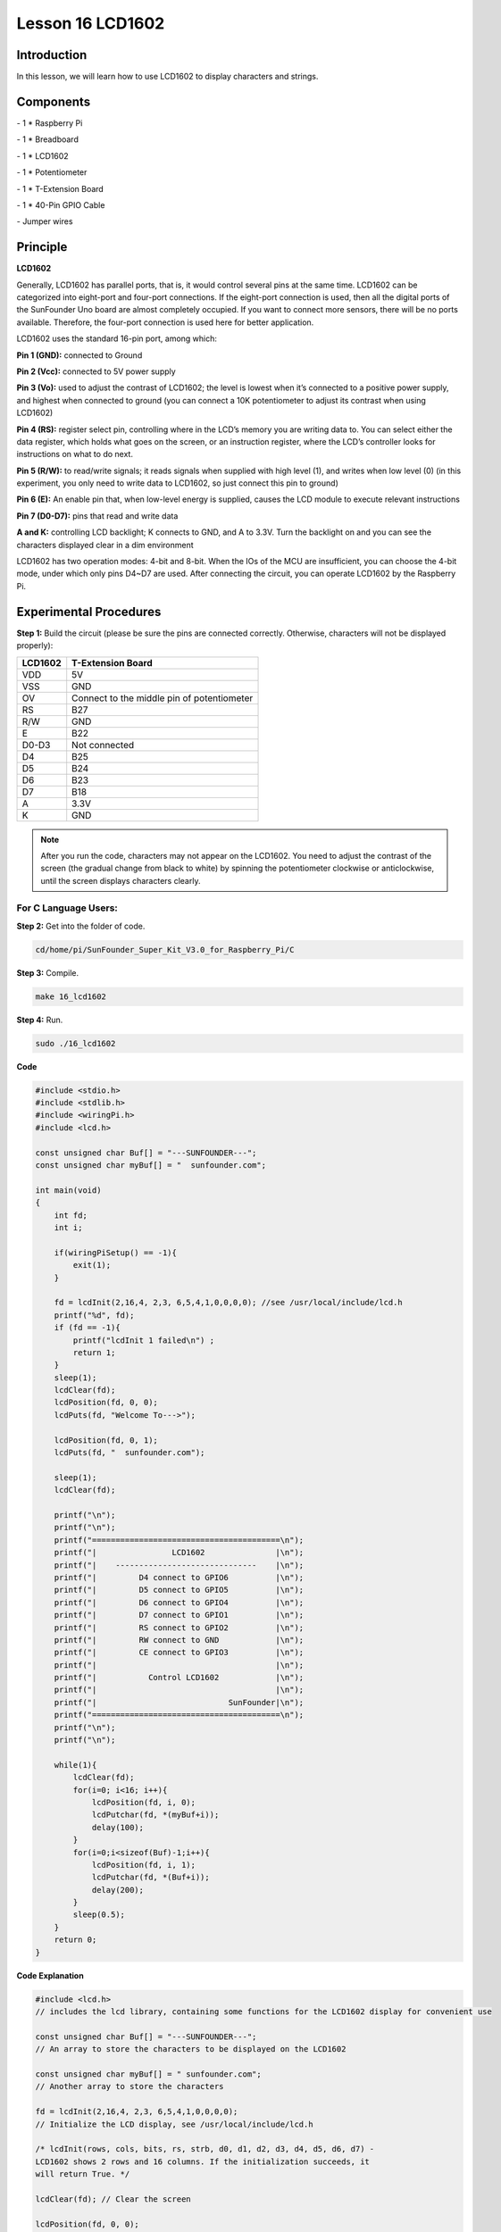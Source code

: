 Lesson 16 LCD1602
====================

Introduction
-----------------

In this lesson, we will learn how to use LCD1602 to display characters
and strings.

.. image:: media/image199.png
   :align: center

Components
-----------------

\- 1 \* Raspberry Pi

\- 1 \* Breadboard

\- 1 \* LCD1602

\- 1 \* Potentiometer

\- 1 \* T-Extension Board

\- 1 \* 40-Pin GPIO Cable

\- Jumper wires

Principle
-----------------

**LCD1602**

Generally, LCD1602 has parallel ports, that is, it would control several
pins at the same time. LCD1602 can be categorized into eight-port and
four-port connections. If the eight-port connection is used, then all
the digital ports of the SunFounder Uno board are almost completely
occupied. If you want to connect more sensors, there will be no ports
available. Therefore, the four-port connection is used here for better
application.

LCD1602 uses the standard 16-pin port, among which:

**Pin 1 (GND):** connected to Ground

**Pin 2 (Vcc):** connected to 5V power supply

**Pin 3 (Vo):** used to adjust the contrast of LCD1602; the level is
lowest when it’s connected to a positive power supply, and highest when
connected to ground (you can connect a 10K potentiometer to adjust its
contrast when using LCD1602)

**Pin 4 (RS):** register select pin, controlling where in the LCD’s
memory you are writing data to. You can select either the data register,
which holds what goes on the screen, or an instruction register, where
the LCD’s controller looks for instructions on what to do next.

**Pin 5 (R/W):** to read/write signals; it reads signals when supplied
with high level (1), and writes when low level (0) (in this experiment,
you only need to write data to LCD1602, so just connect this pin to
ground)

**Pin 6 (E):** An enable pin that, when low-level energy is supplied,
causes the LCD module to execute relevant instructions

**Pin 7 (D0-D7):** pins that read and write data

**A and K:** controlling LCD backlight; K connects to GND, and A to
3.3V. Turn the backlight on and you can see the characters displayed
clear in a dim environment

LCD1602 has two operation modes: 4-bit and 8-bit. When the IOs of the
MCU are insufficient, you can choose the 4-bit mode, under which only
pins D4~D7 are used. After connecting the circuit, you can operate
LCD1602 by the Raspberry Pi.

.. image:: media/image200.png
   :align: center

Experimental Procedures
---------------------------

**Step 1:** Build the circuit (please be sure the pins are connected
correctly. Otherwise, characters will not be displayed properly):

+-------------+--------------------------------------------+
| **LCD1602** | **T-Extension Board**                      |
+-------------+--------------------------------------------+
| VDD         | 5V                                         |
+-------------+--------------------------------------------+
| VSS         | GND                                        |
+-------------+--------------------------------------------+
| OV          | Connect to the middle pin of potentiometer |
+-------------+--------------------------------------------+
| RS          | B27                                        |
+-------------+--------------------------------------------+
| R/W         | GND                                        |
+-------------+--------------------------------------------+
| E           | B22                                        |
+-------------+--------------------------------------------+
| D0-D3       | Not connected                              |
+-------------+--------------------------------------------+
| D4          | B25                                        |
+-------------+--------------------------------------------+
| D5          | B24                                        |
+-------------+--------------------------------------------+
| D6          | B23                                        |
+-------------+--------------------------------------------+
| D7          | B18                                        |
+-------------+--------------------------------------------+
| A           | 3.3V                                       |
+-------------+--------------------------------------------+
| K           | GND                                        |
+-------------+--------------------------------------------+

.. image:: media/image201.png
   :align: center

.. note::

    After you run the code, characters may not appear on the LCD1602. 
    You need to adjust the contrast of the screen (the gradual change from 
    black to white) by spinning the potentiometer clockwise or anticlockwise, 
    until the screen displays characters clearly.

For C Language Users:
^^^^^^^^^^^^^^^^^^^^^^^

**Step 2:** Get into the folder of code.

.. code-block::

    cd/home/pi/SunFounder_Super_Kit_V3.0_for_Raspberry_Pi/C

**Step 3:** Compile.

.. code-block::

    make 16_lcd1602

**Step 4:** Run.

.. code-block::

    sudo ./16_lcd1602

**Code**

.. code-block:: c

    #include <stdio.h>
    #include <stdlib.h>
    #include <wiringPi.h>
    #include <lcd.h>
    
    const unsigned char Buf[] = "---SUNFOUNDER---";
    const unsigned char myBuf[] = "  sunfounder.com";
    
    int main(void)
    {
        int fd;
        int i;
        
        if(wiringPiSetup() == -1){
            exit(1);
        }
        
        fd = lcdInit(2,16,4, 2,3, 6,5,4,1,0,0,0,0); //see /usr/local/include/lcd.h
        printf("%d", fd);
        if (fd == -1){
            printf("lcdInit 1 failed\n") ;
            return 1;
        }
        sleep(1);
        lcdClear(fd);
        lcdPosition(fd, 0, 0); 
        lcdPuts(fd, "Welcome To--->");
    
        lcdPosition(fd, 0, 1); 
        lcdPuts(fd, "  sunfounder.com");
    
        sleep(1);
        lcdClear(fd);
        
        printf("\n");
        printf("\n");
        printf("========================================\n");
        printf("|                LCD1602               |\n");
        printf("|    ------------------------------    |\n");
        printf("|         D4 connect to GPIO6          |\n");
        printf("|         D5 connect to GPIO5          |\n");
        printf("|         D6 connect to GPIO4          |\n");
        printf("|         D7 connect to GPIO1          |\n");
        printf("|         RS connect to GPIO2          |\n");
        printf("|         RW connect to GND            |\n");
        printf("|         CE connect to GPIO3          |\n");
        printf("|                                      |\n");
        printf("|           Control LCD1602            |\n");
        printf("|                                      |\n");
        printf("|                            SunFounder|\n");
        printf("========================================\n");
        printf("\n");
        printf("\n");
    
        while(1){
            lcdClear(fd);
            for(i=0; i<16; i++){
                lcdPosition(fd, i, 0);
                lcdPutchar(fd, *(myBuf+i));
                delay(100);
            }
            for(i=0;i<sizeof(Buf)-1;i++){
                lcdPosition(fd, i, 1);
                lcdPutchar(fd, *(Buf+i));
                delay(200);
            }
            sleep(0.5);
        }
        return 0;
    }

**Code Explanation**

.. code-block:: c

    #include <lcd.h> 
    // includes the lcd library, containing some functions for the LCD1602 display for convenient use

    const unsigned char Buf[] = "---SUNFOUNDER---"; 
    // An array to store the characters to be displayed on the LCD1602

    const unsigned char myBuf[] = " sunfounder.com";
    // Another array to store the characters

    fd = lcdInit(2,16,4, 2,3, 6,5,4,1,0,0,0,0); 
    // Initialize the LCD display, see /usr/local/include/lcd.h

    /* lcdInit(rows, cols, bits, rs, strb, d0, d1, d2, d3, d4, d5, d6, d7) -
    LCD1602 shows 2 rows and 16 columns. If the initialization succeeds, it
    will return True. */

    lcdClear(fd); // Clear the screen

    lcdPosition(fd, 0, 0); 
    // Locate the position of the cursor at Row 0 and Col 0 (in fact it's the first line and first column)

    lcdPuts(fd, "Welcom To--->"); 
    // Display the character "Welcom To--->"on the LCD1602

    lcdPosition(fd, 0, 1); // Place the cursor at Col 0, Row 0.

    lcdPuts(fd, " sunfounder.com");

    while(1)
    {
        lcdClear(fd);

        for(i=0; i<16; i++)
        {   // i adds one in the loop. i means the number of columns, so i adds to 16 at most.

            lcdPosition(fd, i, 0); 
            // Place the cursor at the first row, and moves left to right from the first character

            lcdPutchar(fd, *(myBuf+i)); 
            // *(myBuf+i) is a pointer that points to contents in the myBuf[] array, and output the pointed data to lcd

            delay(100);

        }

        for(i=0;i<sizeof(Buf)-1;i++)
        {

            lcdPosition(fd, i, 1); // Place the cursor at the second row, moves from the first character

            lcdPutchar(fd, *(Buf+i)); // A pointer that points to data in the Buf[] array; output it to lcd

            delay(200);

        }

        sleep(0.5);

    }

For Python Users:
^^^^^^^^^^^^^^^^^^^^^

**Step 2:** Get into the folder of code.

.. code-block::

    cd/home/pi/SunFounder_Super_Kit_V3.0_for_Raspberry_Pi/Python

**Step 3:** Run.

.. code-block::

    sudo python3 16_lcd1602.py


**Code**

.. code-block:: python

    import RPi.GPIO as GPIO
    from sys import version_info
    from time import sleep
    
    if version_info.major == 3:
        raw_input = input
    
    class LCD:
        # commands
        LCD_CLEARDISPLAY 		= 0x01
        LCD_RETURNHOME 		    = 0x02
        LCD_ENTRYMODESET 		= 0x04
        LCD_DISPLAYCONTROL 		= 0x08
        LCD_CURSORSHIFT 		= 0x10
        LCD_FUNCTIONSET 		= 0x20
        LCD_SETCGRAMADDR 		= 0x40
        LCD_SETDDRAMADDR 		= 0x80
    
        # flags for display entry mode
        LCD_ENTRYRIGHT 		= 0x00
        LCD_ENTRYLEFT 		= 0x02
        LCD_ENTRYSHIFTINCREMENT 	= 0x01
        LCD_ENTRYSHIFTDECREMENT 	= 0x00
    
        # flags for display on/off control
        LCD_DISPLAYON 		= 0x04
        LCD_DISPLAYOFF 		= 0x00
        LCD_CURSORON 		= 0x02
        LCD_CURSOROFF 		= 0x00
        LCD_BLINKON 		= 0x01
        LCD_BLINKOFF 		= 0x00
    
        # flags for display/cursor shift
        LCD_DISPLAYMOVE 	= 0x08
        LCD_CURSORMOVE 		= 0x00
    
        # flags for display/cursor shift
        LCD_DISPLAYMOVE 	= 0x08
        LCD_CURSORMOVE 		= 0x00
        LCD_MOVERIGHT 		= 0x04
        LCD_MOVELEFT 		= 0x00
    
        # flags for function set
        LCD_8BITMODE 		= 0x10
        LCD_4BITMODE 		= 0x00
        LCD_2LINE 			= 0x08
        LCD_1LINE 			= 0x00
        LCD_5x10DOTS 		= 0x04
        LCD_5x8DOTS 		= 0x00
    
        def __init__(self, pin_rs=27, pin_e=22, pins_db=[25, 24, 23, 18], GPIO = None):
            # Emulate the old behavior of using RPi.GPIO if we haven't been given
            # an explicit GPIO interface to use
            if not GPIO:
                import RPi.GPIO as GPIO
                self.GPIO = GPIO
                self.pin_rs = pin_rs
                self.pin_e = pin_e
                self.pins_db = pins_db
    
                self.used_gpio = self.pins_db[:]
                self.used_gpio.append(pin_e)
                self.used_gpio.append(pin_rs)
    
                self.GPIO.setwarnings(False)
                self.GPIO.setmode(GPIO.BCM)
                self.GPIO.setup(self.pin_e, GPIO.OUT)
                self.GPIO.setup(self.pin_rs, GPIO.OUT)
    
                for pin in self.pins_db:
                    self.GPIO.setup(pin, GPIO.OUT)
    
            self.write4bits(0x33) # initialization
            self.write4bits(0x32) # initialization
            self.write4bits(0x28) # 2 line 5x7 matrix
            self.write4bits(0x0C) # turn cursor off 0x0E to enable cursor
            self.write4bits(0x06) # shift cursor right
    
            self.displaycontrol = self.LCD_DISPLAYON | self.LCD_CURSOROFF | self.LCD_BLINKOFF
    
            self.displayfunction = self.LCD_4BITMODE | self.LCD_1LINE | self.LCD_5x8DOTS
            self.displayfunction |= self.LCD_2LINE
    
            """ Initialize to default text direction (for romance languages) """
            self.displaymode =  self.LCD_ENTRYLEFT | self.LCD_ENTRYSHIFTDECREMENT
            self.write4bits(self.LCD_ENTRYMODESET | self.displaymode) #  set the entry mode
    
            self.clear()
    
        def begin(self, cols, lines):
            if (lines > 1):
                self.numlines = lines
                self.displayfunction |= self.LCD_2LINE
                self.currline = 0
    
        def home(self):
            self.write4bits(self.LCD_RETURNHOME) # set cursor position to zero
            self.delayMicroseconds(3000) # this command takes a long time!
        
        def clear(self):
            self.write4bits(self.LCD_CLEARDISPLAY) # command to clear display
            self.delayMicroseconds(3000)	# 3000 microsecond sleep, clearing the display takes a long time
    
        def setCursor(self, col, row):
            self.row_offsets = [ 0x00, 0x40, 0x14, 0x54 ]
    
            if ( row > self.numlines ): 
                row = self.numlines - 1 # we count rows starting w/0
    
            self.write4bits(self.LCD_SETDDRAMADDR | (col + self.row_offsets[row]))
    
        def noDisplay(self): 
            # Turn the display off (quickly)
            self.displaycontrol &= ~self.LCD_DISPLAYON
            self.write4bits(self.LCD_DISPLAYCONTROL | self.displaycontrol)
    
        def display(self):
            # Turn the display on (quickly)
            self.displaycontrol |= self.LCD_DISPLAYON
            self.write4bits(self.LCD_DISPLAYCONTROL | self.displaycontrol)
    
        def noCursor(self):
            # Turns the underline cursor on/off
            self.displaycontrol &= ~self.LCD_CURSORON
            self.write4bits(self.LCD_DISPLAYCONTROL | self.displaycontrol)
    
        def cursor(self):
            # Cursor On
            self.displaycontrol |= self.LCD_CURSORON
            self.write4bits(self.LCD_DISPLAYCONTROL | self.displaycontrol)
    
        def noBlink(self):
            # Turn on and off the blinking cursor
            self.displaycontrol &= ~self.LCD_BLINKON
            self.write4bits(self.LCD_DISPLAYCONTROL | self.displaycontrol)
    
        def noBlink(self):
            # Turn on and off the blinking cursor
            self.displaycontrol &= ~self.LCD_BLINKON
            self.write4bits(self.LCD_DISPLAYCONTROL | self.displaycontrol)
    
        def DisplayLeft(self):
            # These commands scroll the display without changing the RAM
            self.write4bits(self.LCD_CURSORSHIFT | self.LCD_DISPLAYMOVE | self.LCD_MOVELEFT)
    
        def scrollDisplayRight(self):
            # These commands scroll the display without changing the RAM
            self.write4bits(self.LCD_CURSORSHIFT | self.LCD_DISPLAYMOVE | self.LCD_MOVERIGHT);
    
        def leftToRight(self):
            # This is for text that flows Left to Right
            self.displaymode |= self.LCD_ENTRYLEFT
            self.write4bits(self.LCD_ENTRYMODESET | self.displaymode);
    
        def rightToLeft(self):
            # This is for text that flows Right to Left
            self.displaymode &= ~self.LCD_ENTRYLEFT
            self.write4bits(self.LCD_ENTRYMODESET | self.displaymode)
    
        def autoscroll(self):
            # This will 'right justify' text from the cursor
            self.displaymode |= self.LCD_ENTRYSHIFTINCREMENT
            self.write4bits(self.LCD_ENTRYMODESET | self.displaymode)
    
        def noAutoscroll(self): 
            # This will 'left justify' text from the cursor
            self.displaymode &= ~self.LCD_ENTRYSHIFTINCREMENT
            self.write4bits(self.LCD_ENTRYMODESET | self.displaymode)
    
        def write4bits(self, bits, char_mode=False):
            # Send command to LCD
            self.delayMicroseconds(1000) # 1000 microsecond sleep
            bits=bin(bits)[2:].zfill(8)
            self.GPIO.output(self.pin_rs, char_mode)
            for pin in self.pins_db:
                self.GPIO.output(pin, False)
            for i in range(4):
                if bits[i] == "1":
                    self.GPIO.output(self.pins_db[::-1][i], True)
            self.pulseEnable()
            for pin in self.pins_db:
                self.GPIO.output(pin, False)
            for i in range(4,8):
                if bits[i] == "1":
                    self.GPIO.output(self.pins_db[::-1][i-4], True)
            self.pulseEnable()
    
        def delayMicroseconds(self, microseconds):
            seconds = microseconds / float(1000000)	# divide microseconds by 1 million for seconds
            sleep(seconds)
    
        def pulseEnable(self):
            self.GPIO.output(self.pin_e, False)
            self.delayMicroseconds(1)		# 1 microsecond pause - enable pulse must be > 450ns 
            self.GPIO.output(self.pin_e, True)
            self.delayMicroseconds(1)		# 1 microsecond pause - enable pulse must be > 450ns 
            self.GPIO.output(self.pin_e, False)
            self.delayMicroseconds(1)		# commands need > 37us to settle
    
        def message(self, text):
            # Send string to LCD. Newline wraps to second line
            print ("message: %s"%text)
            for char in text:
                if char == '\n':
                    self.write4bits(0xC0) # next line
                else:
                    self.write4bits(ord(char),True)
        
        def destroy(self):
            print ("clean up used_gpio")
            self.GPIO.cleanup(self.used_gpio)
    
    def print_msg():
        print ("========================================")
        print ("|                LCD1602               |")
        print ("|    ------------------------------    |")
        print ("|         D4 connect to GPIO25         |")
        print ("|         D5 connect to GPIO24         |")
        print ("|         D6 connect to GPIO23         |")
        print ("|         D7 connect to GPIO18         |")
        print ("|         RS connect to GPIO27         |")
        print ("|         CE connect to GPIO22         |")
        print ("|          RW connect to GND           |")
        print ("|                                      |")
        print ("|           Control LCD1602            |")
        print ("|                                      |")
        print ("|                            SunFounder|")
        print ("========================================\n")
        print ("Program is running...")
        print ("Please press Ctrl+C to end the program...")
        raw_input ("Press Enter to begin\n")
    
    def main():
        global lcd
        print_msg()
        lcd = LCD()
        line0 = "  sunfounder.com"
        line1 = "---SUNFOUNDER---"
    
        lcd.clear()
        lcd.message("Welcome to --->\n  sunfounder.com")
        sleep(3)
    
        msg = "%s\n%s" % (line0, line1)
        while True:
            lcd.begin(0, 2)
            lcd.clear()
            for i in range(0, len(line0)):
                lcd.setCursor(i, 0)
                lcd.message(line0[i])
                sleep(0.1)
            for i in range(0, len(line1)):
                lcd.setCursor(i, 1)
                lcd.message(line1[i])
                sleep(0.1)
            sleep(1)
    
    if __name__ == '__main__':
        try:
            main()
        except KeyboardInterrupt:
            lcd.clear()
            lcd.destroy()

**Code Explanation**

.. code-block:: python

    class LCD: # Write an LCD class

    def __init__(self, pin_rs=27, pin_e=22, pins_db=[25, 24, 23, 18], GPIO = None):
    ''' Initialization function for the class, run when an object is created of the class. 
    A parameter needs to be transferred to the object when it's created; otherwise, 
    the default value in __init__ will be assigned. '''

        self.used_gpio = self.pins_db[:] ''' Note down the used gpio to easily
        clear IO setting after the stop. pins_db[:] writes all in the pins_db
        list to the used_gpio list; if here use used_gpio = self.pins_db, it
        means used_gpio call pins_db, in other words, any change of pins_db will
        affect used_gpio. '''

        self.used_gpio.append(pin_e)

        self.used_gpio.append(pin_rs)

        self.write4bits(0x33) # initialization

        self.write4bits(0x32) # initialization

        self.write4bits(0x28) # 2 line 5x7 matrix

        self.write4bits(0x0C) # turn cursor off 0x0E to enable cursor

        self.write4bits(0x06) # shift cursor right

        """ Initialize to default text direction (for romance languages) """

        self.displaymode = self.LCD_ENTRYLEFT # self.LCD_ENTRYSHIFTDECREMENT

        self.write4bits(self.LCD_ENTRYMODESET # self.displaymode) # Set the entry mode

    def begin(self, cols, lines): # Start the LCD

    def setCursor(self, col, row): # Set the cursor location

    def message(self, text): # Send strings to the LCD. The new line wraps to the second line

    def destroy(self): # Clean up the used gpio

    lcd = LCD(0, 2) # Create an lcd object

    lcd.clear() # Clear the LCD display

    for i in range(0, len(line0)): # i adds 1 each time within the length of the character line0

        lcd.setCursor(i, 0) # Locate the cursor at character No. i, Row 0

        lcd.message(line0[i]) # Display the character on the screen

        sleep(0.1)

    for i in range(0, len(line1)): # i adds 1 each time within the length of the character line0

        lcd.setCursor(i, 1) # Locate the cursor at character No. i, Row 1

        lcd.message(line1[i]) # Display the character on the LCD


        
You should see two lines of characters displayed on the LCD1602: "
**Welcome to --->** " ," **sunfounder.com** " and "**---SUNFOUNDER---**
".

.. image:: media/image202.png
   :align: center


**Further Exploration**

In this experiment, the LCD1602 is driven in the 4-bit mode. You can try
programming by yourself to drive it in the 8-bit mode.

| 